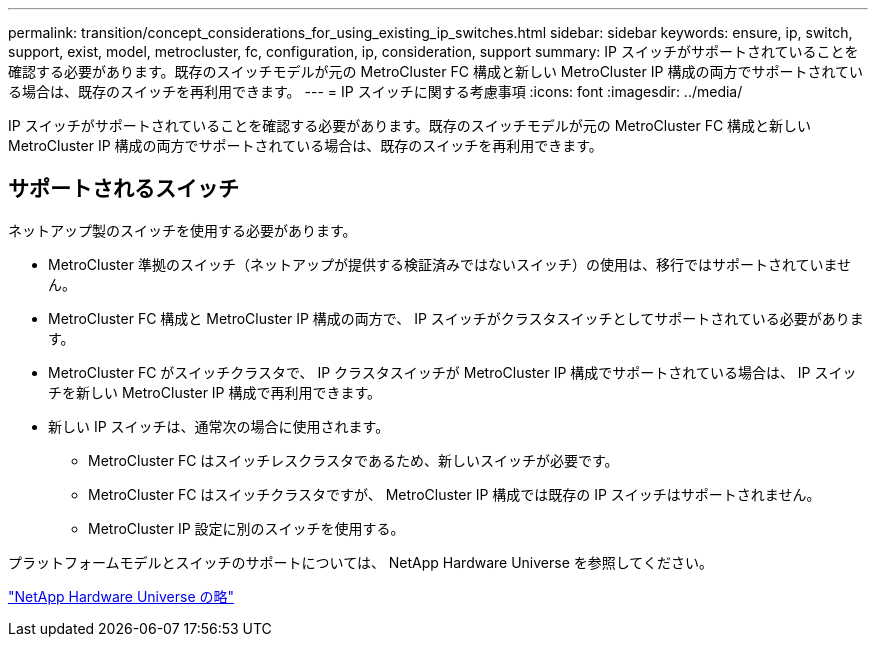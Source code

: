 ---
permalink: transition/concept_considerations_for_using_existing_ip_switches.html 
sidebar: sidebar 
keywords: ensure, ip, switch, support, exist, model, metrocluster, fc, configuration, ip, consideration, support 
summary: IP スイッチがサポートされていることを確認する必要があります。既存のスイッチモデルが元の MetroCluster FC 構成と新しい MetroCluster IP 構成の両方でサポートされている場合は、既存のスイッチを再利用できます。 
---
= IP スイッチに関する考慮事項
:icons: font
:imagesdir: ../media/


[role="lead"]
IP スイッチがサポートされていることを確認する必要があります。既存のスイッチモデルが元の MetroCluster FC 構成と新しい MetroCluster IP 構成の両方でサポートされている場合は、既存のスイッチを再利用できます。



== サポートされるスイッチ

ネットアップ製のスイッチを使用する必要があります。

* MetroCluster 準拠のスイッチ（ネットアップが提供する検証済みではないスイッチ）の使用は、移行ではサポートされていません。
* MetroCluster FC 構成と MetroCluster IP 構成の両方で、 IP スイッチがクラスタスイッチとしてサポートされている必要があります。
* MetroCluster FC がスイッチクラスタで、 IP クラスタスイッチが MetroCluster IP 構成でサポートされている場合は、 IP スイッチを新しい MetroCluster IP 構成で再利用できます。
* 新しい IP スイッチは、通常次の場合に使用されます。
+
** MetroCluster FC はスイッチレスクラスタであるため、新しいスイッチが必要です。
** MetroCluster FC はスイッチクラスタですが、 MetroCluster IP 構成では既存の IP スイッチはサポートされません。
** MetroCluster IP 設定に別のスイッチを使用する。




プラットフォームモデルとスイッチのサポートについては、 NetApp Hardware Universe を参照してください。

https://hwu.netapp.com["NetApp Hardware Universe の略"]
